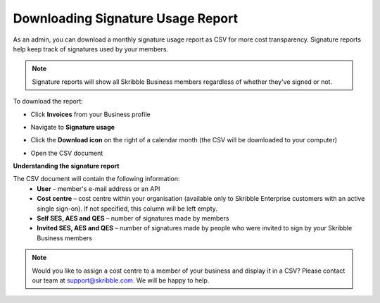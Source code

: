 .. _account-signatureusage:

==================================
Downloading Signature Usage Report
==================================
  
As an admin, you can download a monthly signature usage report as CSV for more cost transparency. Signature reports help keep track of signatures used by your members.
  
.. NOTE::
  Signature reports will show all Skribble Business members regardless of whether they've signed or not.
  
To download the report:

- Click **Invoices** from your Business profile


.. image:: signature_usage_invoices_step1.png
    :class: with-shadow


- Navigate to **Signature usage**


.. image:: signature_usage_usage_overview_step2.png
    :class: with-shadow


- Click the **Download icon** on the right of a calendar month (the CSV will be downloaded to your computer)


.. image:: signature_usage_download_csv_step3.png
    :class: with-shadow


- Open the CSV document


.. image:: signature_usage_oepn_csv_step4.png
    :class: with-shadow


**Understanding the signature report**

The CSV document will contain the following information:
  - **User** – member's e-mail address or an API
  - **Cost centre** –  cost centre within your organisation (available only to Skribble Enterprise customers with an active single sign-on). If not specified, this column will be left empty.
  - **Self SES, AES and QES** – number of signatures made by members
  - **Invited SES, AES and QES** – number of signatures made by people who were invited to sign by your Skribble Business members

.. NOTE::
  Would you like to assign a cost centre to a member of your business and display it in a CSV? Please contact our team at support@skribble.com. We will be happy to help.
  
